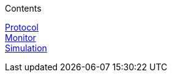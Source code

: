 .Contents
****
link:SJDGProtocol[Protocol] +
link:SJDGMonitor[Monitor] +
link:SJDGSimulation[Simulation] +
****


